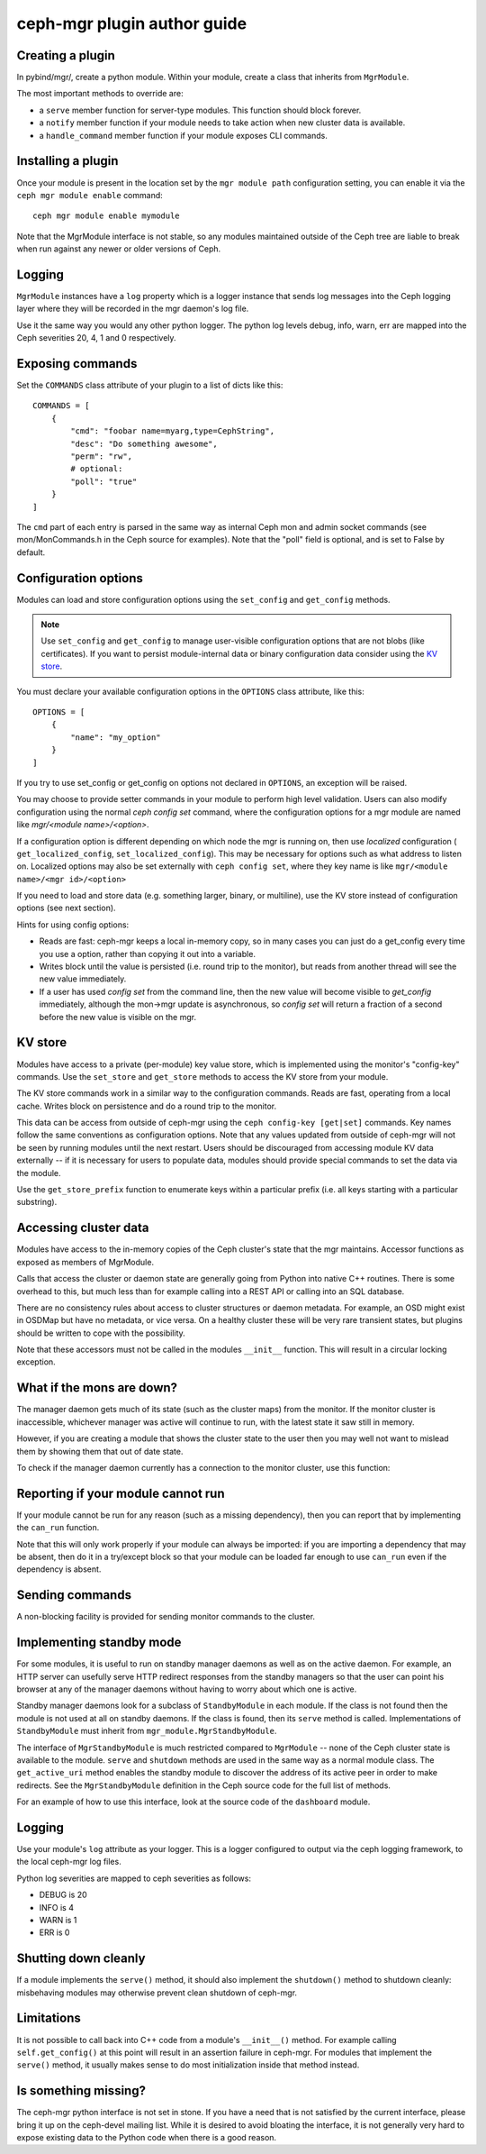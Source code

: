 
ceph-mgr plugin author guide
============================

Creating a plugin
-----------------

In pybind/mgr/, create a python module.  Within your module, create a class
that inherits from ``MgrModule``.

The most important methods to override are:

* a ``serve`` member function for server-type modules.  This
  function should block forever.
* a ``notify`` member function if your module needs to
  take action when new cluster data is available.
* a ``handle_command`` member function if your module
  exposes CLI commands.

Installing a plugin
-------------------

Once your module is present in the location set by the
``mgr module path`` configuration setting, you can enable it
via the ``ceph mgr module enable`` command::

  ceph mgr module enable mymodule

Note that the MgrModule interface is not stable, so any modules maintained
outside of the Ceph tree are liable to break when run against any newer
or older versions of Ceph.

Logging
-------

``MgrModule`` instances have a ``log`` property which is a logger instance that
sends log messages into the Ceph logging layer where they will be recorded
in the mgr daemon's log file.

Use it the same way you would any other python logger.  The python
log levels debug, info, warn, err are mapped into the Ceph
severities 20, 4, 1 and 0 respectively.

Exposing commands
-----------------

Set the ``COMMANDS`` class attribute of your plugin to a list of dicts
like this::

    COMMANDS = [
        {
            "cmd": "foobar name=myarg,type=CephString",
            "desc": "Do something awesome",
            "perm": "rw",
            # optional:
            "poll": "true"
        }
    ]

The ``cmd`` part of each entry is parsed in the same way as internal
Ceph mon and admin socket commands (see mon/MonCommands.h in
the Ceph source for examples). Note that the "poll" field is optional,
and is set to False by default.

Configuration options
---------------------

Modules can load and store configuration options using the
``set_config`` and ``get_config`` methods.

.. note:: Use ``set_config`` and ``get_config`` to manage user-visible
   configuration options that are not blobs (like certificates). If you want to
   persist module-internal data or binary configuration data consider using
   the `KV store`_.

You must declare your available configuration options in the
``OPTIONS`` class attribute, like this:

::

    OPTIONS = [
        {
            "name": "my_option"
        }
    ]

If you try to use set_config or get_config on options not declared
in ``OPTIONS``, an exception will be raised.

You may choose to provide setter commands in your module to perform
high level validation.  Users can also modify configuration using
the normal `ceph config set` command, where the configuration options
for a mgr module are named like `mgr/<module name>/<option>`.

If a configuration option is different depending on which node
the mgr is running on, then use *localized* configuration (
``get_localized_config``, ``set_localized_config``).  This may be necessary
for options such as what address to listen on.  Localized options may
also be set externally with ``ceph config set``, where they key name
is like ``mgr/<module name>/<mgr id>/<option>``

If you need to load and store data (e.g. something larger, binary, or multiline),
use the KV store instead of configuration options (see next section).

Hints for using config options:

* Reads are fast: ceph-mgr keeps a local in-memory copy, so in many cases
  you can just do a get_config every time you use a option, rather than
  copying it out into a variable.
* Writes block until the value is persisted (i.e. round trip to the monitor),
  but reads from another thread will see the new value immediately.
* If a user has used `config set` from the command line, then the new
  value will become visible to `get_config` immediately, although the
  mon->mgr update is asynchronous, so `config set` will return a fraction
  of a second before the new value is visible on the mgr.

.. py:currentmodule:: mgr_module
.. automethod:: MgrModule.get_config
.. automethod:: MgrModule.set_config
.. automethod:: MgrModule.get_localized_config
.. automethod:: MgrModule.set_localized_config

KV store
--------

Modules have access to a private (per-module) key value store, which
is implemented using the monitor's "config-key" commands.  Use
the ``set_store`` and ``get_store`` methods to access the KV store from
your module.

The KV store commands work in a similar way to the configuration
commands.  Reads are fast, operating from a local cache.  Writes block
on persistence and do a round trip to the monitor.

This data can be access from outside of ceph-mgr using the
``ceph config-key [get|set]`` commands.  Key names follow the same
conventions as configuration options.  Note that any values updated
from outside of ceph-mgr will not be seen by running modules until
the next restart.  Users should be discouraged from accessing module KV
data externally -- if it is necessary for users to populate data, modules
should provide special commands to set the data via the module.

Use the ``get_store_prefix`` function to enumerate keys within
a particular prefix (i.e. all keys starting with a particular substring).


.. automethod:: MgrModule.get_store
.. automethod:: MgrModule.set_store
.. automethod:: MgrModule.set_store_json
.. automethod:: MgrModule.get_store_json
.. automethod:: MgrModule.get_localized_store
.. automethod:: MgrModule.set_localized_store
.. automethod:: MgrModule.get_store_prefix


Accessing cluster data
----------------------

Modules have access to the in-memory copies of the Ceph cluster's
state that the mgr maintains.  Accessor functions as exposed
as members of MgrModule.

Calls that access the cluster or daemon state are generally going
from Python into native C++ routines.  There is some overhead to this,
but much less than for example calling into a REST API or calling into
an SQL database.

There are no consistency rules about access to cluster structures or
daemon metadata.  For example, an OSD might exist in OSDMap but
have no metadata, or vice versa.  On a healthy cluster these
will be very rare transient states, but plugins should be written
to cope with the possibility.

Note that these accessors must not be called in the modules ``__init__``
function. This will result in a circular locking exception.

.. automethod:: MgrModule.get
.. automethod:: MgrModule.get_server
.. automethod:: MgrModule.list_servers
.. automethod:: MgrModule.get_metadata
.. automethod:: MgrModule.get_counter

What if the mons are down?
--------------------------

The manager daemon gets much of its state (such as the cluster maps)
from the monitor.  If the monitor cluster is inaccessible, whichever
manager was active will continue to run, with the latest state it saw
still in memory.

However, if you are creating a module that shows the cluster state
to the user then you may well not want to mislead them by showing
them that out of date state.

To check if the manager daemon currently has a connection to
the monitor cluster, use this function:

.. automethod:: MgrModule.have_mon_connection

Reporting if your module cannot run
-----------------------------------

If your module cannot be run for any reason (such as a missing dependency),
then you can report that by implementing the ``can_run`` function.

.. automethod:: MgrModule.can_run

Note that this will only work properly if your module can always be imported:
if you are importing a dependency that may be absent, then do it in a
try/except block so that your module can be loaded far enough to use
``can_run`` even if the dependency is absent.

Sending commands
----------------

A non-blocking facility is provided for sending monitor commands
to the cluster.

.. automethod:: MgrModule.send_command


Implementing standby mode
-------------------------

For some modules, it is useful to run on standby manager daemons as well
as on the active daemon.  For example, an HTTP server can usefully
serve HTTP redirect responses from the standby managers so that
the user can point his browser at any of the manager daemons without
having to worry about which one is active.

Standby manager daemons look for a subclass of ``StandbyModule``
in each module.  If the class is not found then the module is not
used at all on standby daemons.  If the class is found, then
its ``serve`` method is called.  Implementations of ``StandbyModule``
must inherit from ``mgr_module.MgrStandbyModule``.

The interface of ``MgrStandbyModule`` is much restricted compared to
``MgrModule`` -- none of the Ceph cluster state is available to
the module.  ``serve`` and ``shutdown`` methods are used in the same
way as a normal module class.  The ``get_active_uri`` method enables
the standby module to discover the address of its active peer in
order to make redirects.  See the ``MgrStandbyModule`` definition
in the Ceph source code for the full list of methods.

For an example of how to use this interface, look at the source code
of the ``dashboard`` module.

Logging
-------

Use your module's ``log`` attribute as your logger.  This is a logger
configured to output via the ceph logging framework, to the local ceph-mgr
log files.

Python log severities are mapped to ceph severities as follows:

* DEBUG is 20
* INFO is 4
* WARN is 1
* ERR is 0

Shutting down cleanly
---------------------

If a module implements the ``serve()`` method, it should also implement
the ``shutdown()`` method to shutdown cleanly: misbehaving modules
may otherwise prevent clean shutdown of ceph-mgr.

Limitations
-----------

It is not possible to call back into C++ code from a module's
``__init__()`` method.  For example calling ``self.get_config()`` at
this point will result in an assertion failure in ceph-mgr.  For modules
that implement the ``serve()`` method, it usually makes sense to do most
initialization inside that method instead.

Is something missing?
---------------------

The ceph-mgr python interface is not set in stone.  If you have a need
that is not satisfied by the current interface, please bring it up
on the ceph-devel mailing list.  While it is desired to avoid bloating
the interface, it is not generally very hard to expose existing data
to the Python code when there is a good reason.

